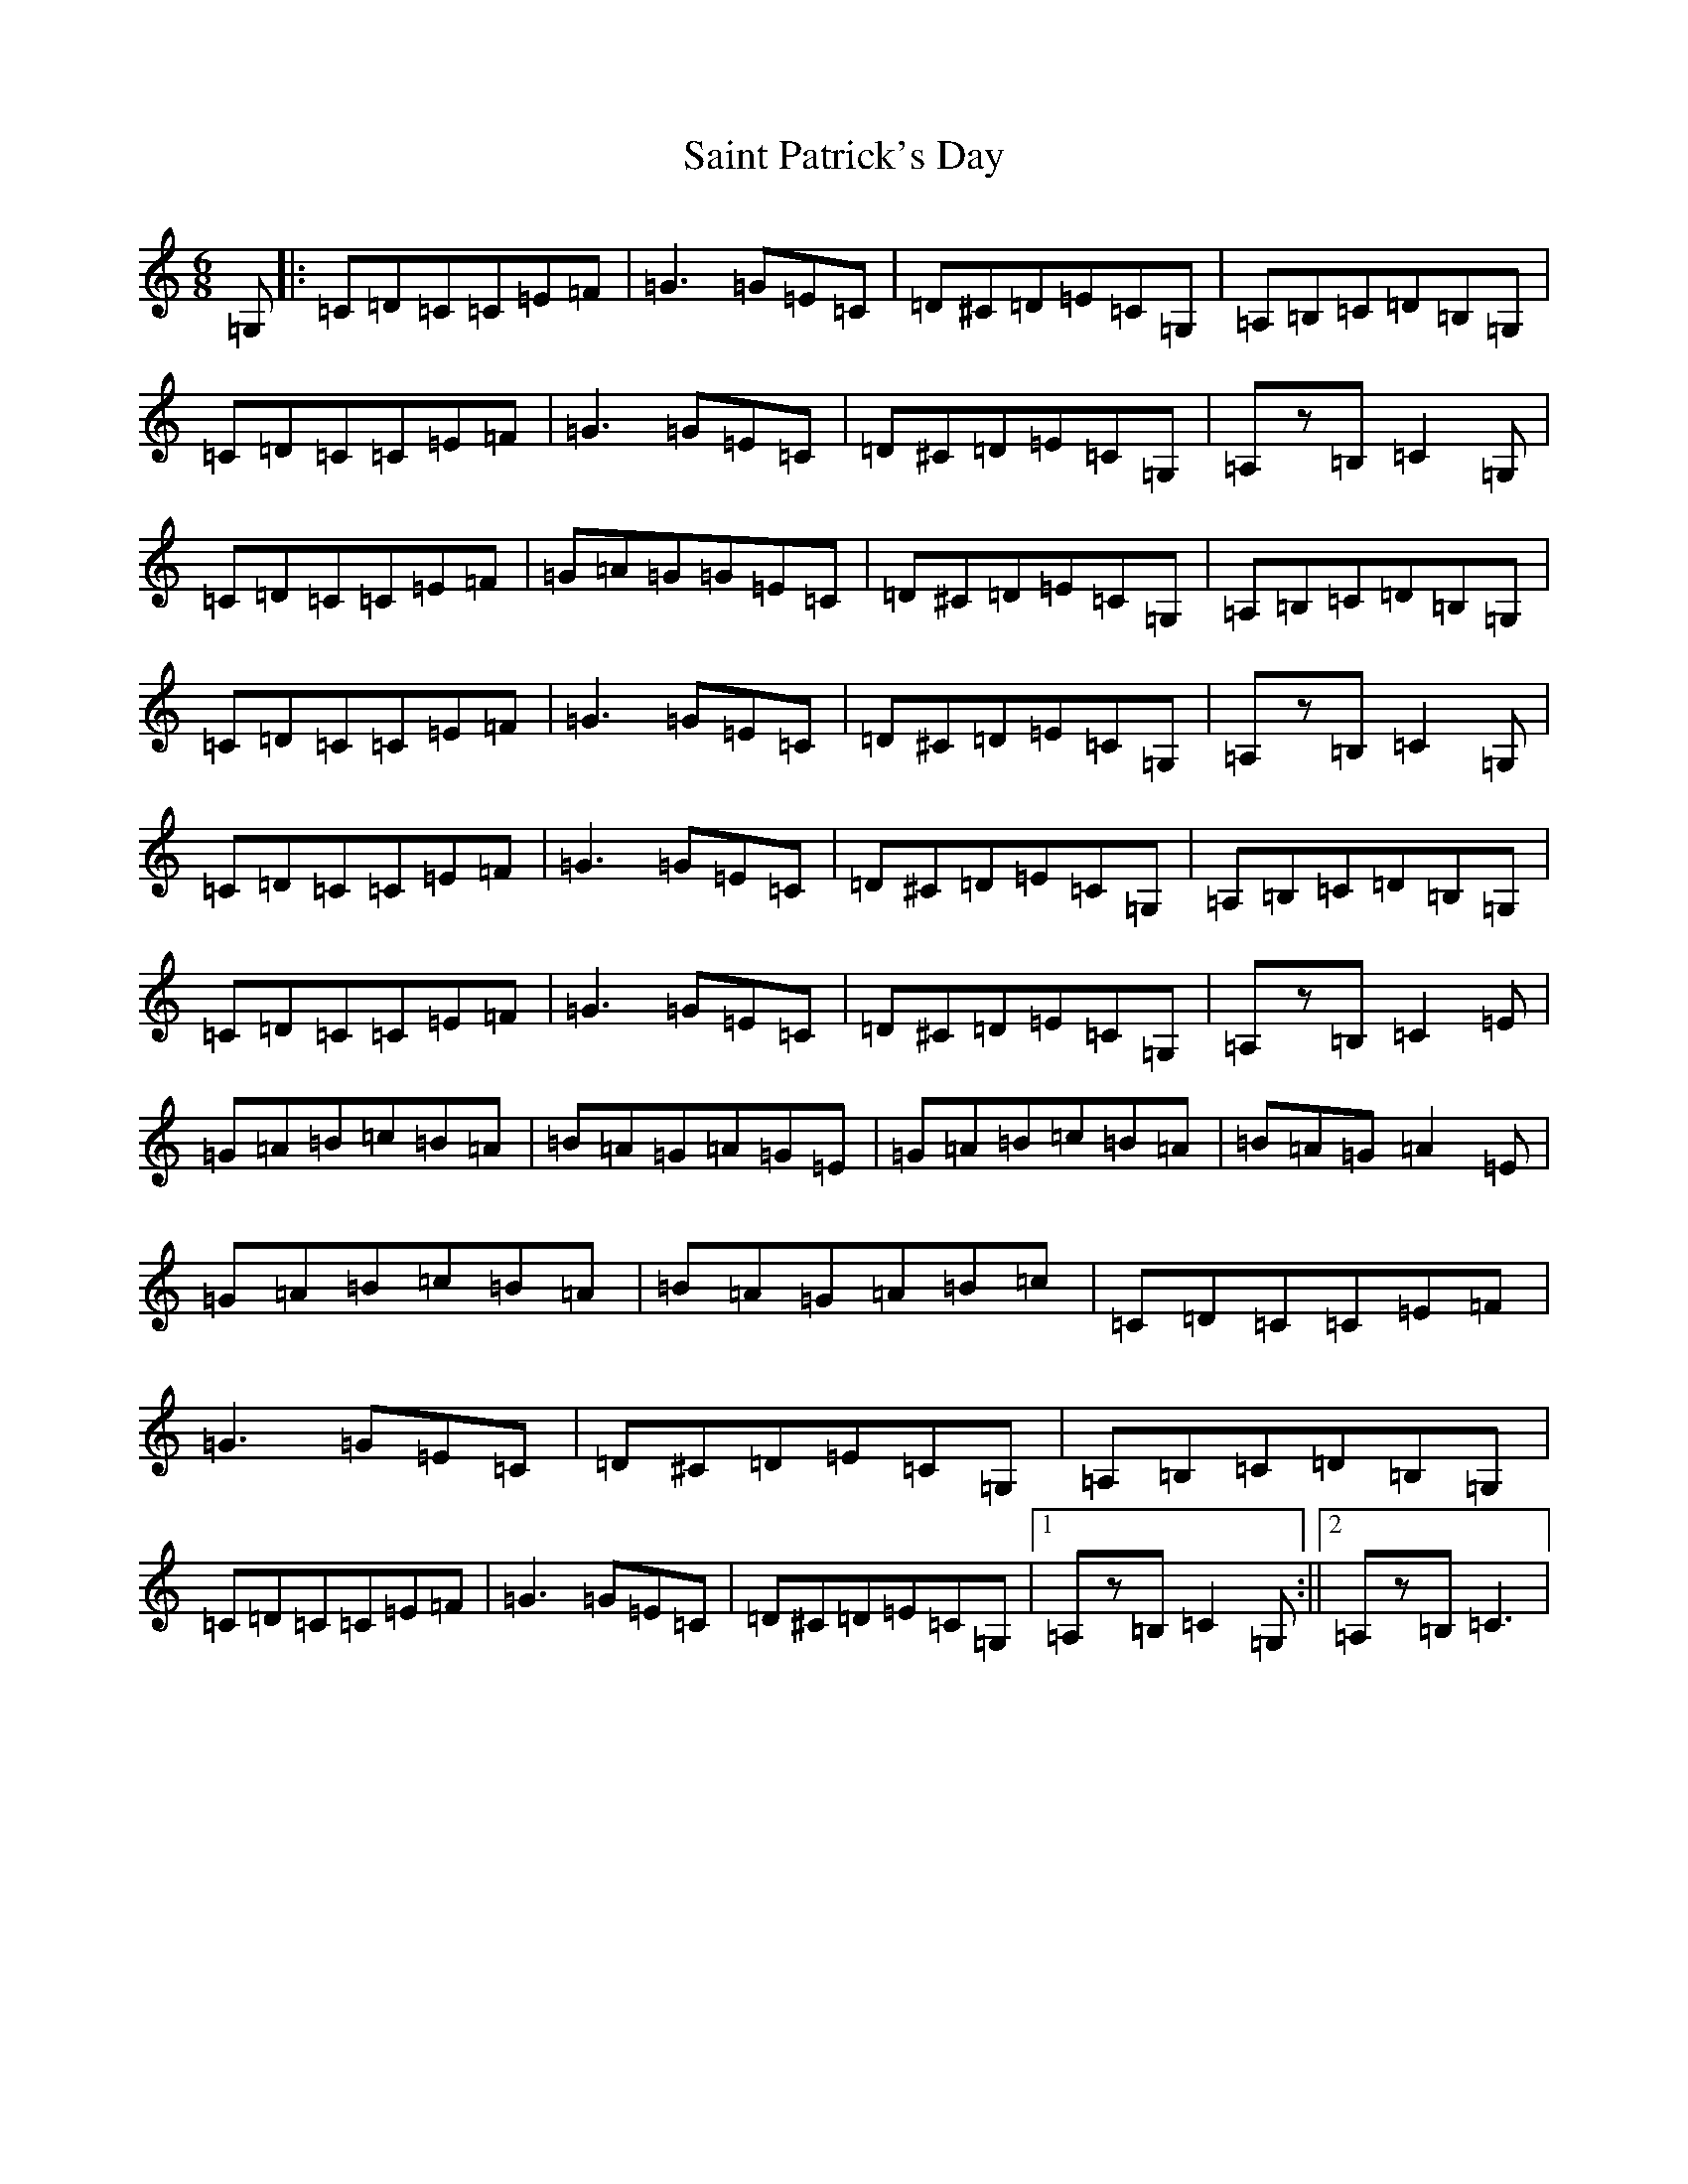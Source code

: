 X: 18767
T: Saint Patrick's Day
S: https://thesession.org/tunes/385#setting13218
R: jig
M:6/8
L:1/8
K: C Major
=G,|:=C=D=C=C=E=F|=G3=G=E=C|=D^C=D=E=C=G,|=A,=B,=C=D=B,=G,|=C=D=C=C=E=F|=G3=G=E=C|=D^C=D=E=C=G,|=A,z=B,=C2=G,|=C=D=C=C=E=F|=G=A=G=G=E=C|=D^C=D=E=C=G,|=A,=B,=C=D=B,=G,|=C=D=C=C=E=F|=G3=G=E=C|=D^C=D=E=C=G,|=A,z=B,=C2=G,|=C=D=C=C=E=F|=G3=G=E=C|=D^C=D=E=C=G,|=A,=B,=C=D=B,=G,|=C=D=C=C=E=F|=G3=G=E=C|=D^C=D=E=C=G,|=A,z=B,=C2=E|=G=A=B=c=B=A|=B=A=G=A=G=E|=G=A=B=c=B=A|=B=A=G=A2=E|=G=A=B=c=B=A|=B=A=G=A=B=c|=C=D=C=C=E=F|=G3=G=E=C|=D^C=D=E=C=G,|=A,=B,=C=D=B,=G,|=C=D=C=C=E=F|=G3=G=E=C|=D^C=D=E=C=G,|1=A,z=B,=C2=G,:||2=A,z=B,=C3|